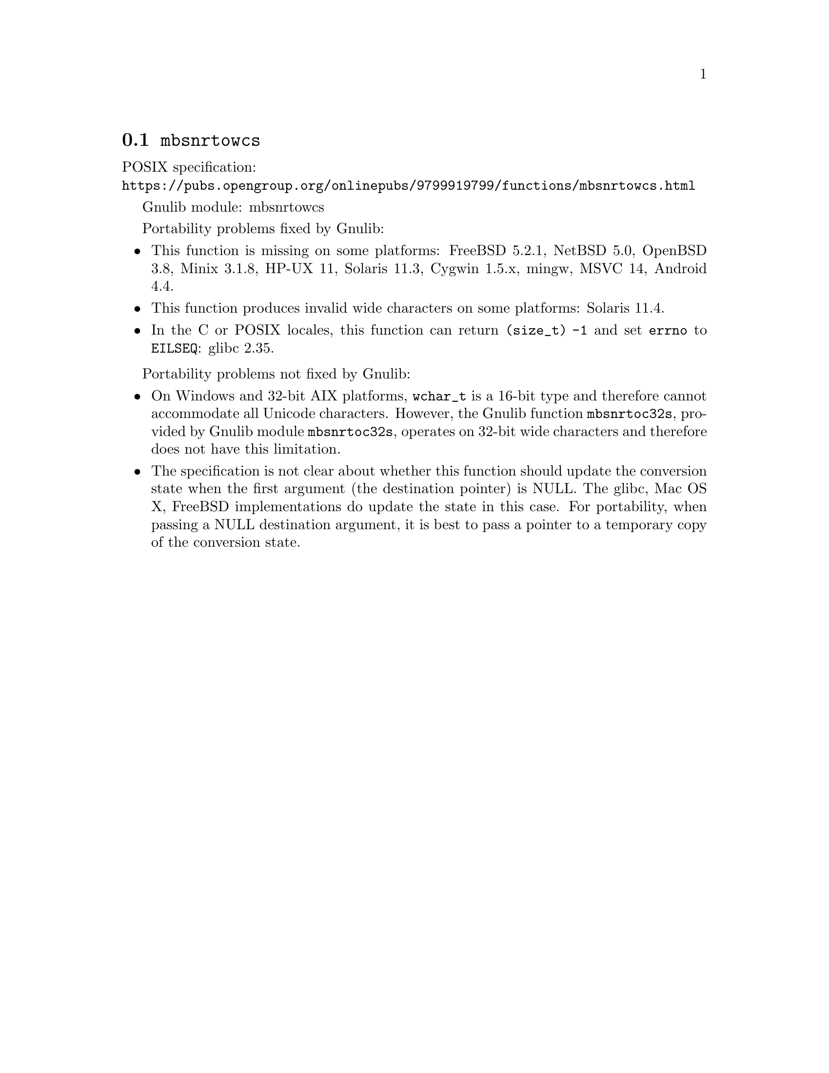 @node mbsnrtowcs
@section @code{mbsnrtowcs}
@findex mbsnrtowcs

POSIX specification:@* @url{https://pubs.opengroup.org/onlinepubs/9799919799/functions/mbsnrtowcs.html}

Gnulib module: mbsnrtowcs

Portability problems fixed by Gnulib:
@itemize
@item
This function is missing on some platforms:
FreeBSD 5.2.1, NetBSD 5.0, OpenBSD 3.8, Minix 3.1.8, HP-UX 11, Solaris 11.3, Cygwin 1.5.x, mingw, MSVC 14, Android 4.4.
@item
This function produces invalid wide characters on some platforms:
Solaris 11.4.
@item
In the C or POSIX locales, this function can return @code{(size_t) -1}
and set @code{errno} to @code{EILSEQ}:
@c https://sourceware.org/bugzilla/show_bug.cgi?id=19932
@c https://sourceware.org/bugzilla/show_bug.cgi?id=29511
glibc 2.35.
@end itemize

Portability problems not fixed by Gnulib:
@itemize
@item
On Windows and 32-bit AIX platforms, @code{wchar_t} is a 16-bit type and
therefore cannot accommodate all Unicode characters.
However, the Gnulib function @code{mbsnrtoc32s}, provided by Gnulib module
@code{mbsnrtoc32s}, operates on 32-bit wide characters and therefore does not
have this limitation.
@item
The specification is not clear about whether this function should update the
conversion state when the first argument (the destination pointer) is NULL.
The glibc, Mac OS X, FreeBSD implementations do update the state in this case.
For portability, when passing a NULL destination argument, it is best to pass
a pointer to a temporary copy of the conversion state.
@end itemize
